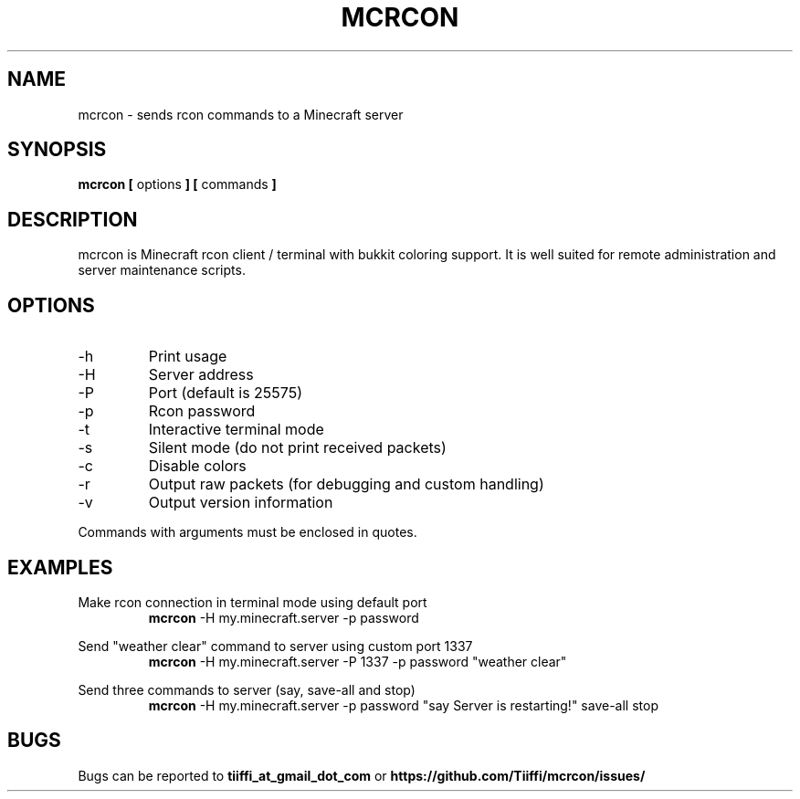 .\" Process this file with
.\" groff -man -Tascii mcrcon.1
.\"
.TH MCRCON 1 "November 2016" "Version 0.0.6"
.SH NAME 
mcrcon \- sends rcon commands to a Minecraft server
.SH SYNOPSIS
.B mcrcon [
options
.B ] [
commands
.B ]
.SH DESCRIPTION
mcrcon is Minecraft rcon client / terminal with bukkit coloring support.
It is well suited for remote administration and server maintenance scripts.
.SH OPTIONS
.IP -h
Print usage
.IP -H
Server address
.IP -P
Port (default is 25575)
.IP -p
Rcon password
.IP -t
Interactive terminal mode
.IP -s
Silent mode (do not print received packets)
.IP -c
Disable colors
.IP -r
Output raw packets (for debugging and custom handling)
.IP -v
Output version information
.PP
Commands with arguments must be enclosed in quotes.
.SH EXAMPLES
Make rcon connection in terminal mode using default port
.RS
\fBmcrcon\fR -H my.minecraft.server -p password
.RE
.PP
Send "weather clear" command to server using custom port 1337
.RS
\fBmcrcon\fR -H my.minecraft.server -P 1337 -p password "weather clear"
.RE
.PP
Send three commands to server (say, save-all and stop)
.RS
\fBmcrcon\fR -H my.minecraft.server -p password "say Server is restarting!" save-all stop
.RE
.SH BUGS
Bugs can be reported to \fBtiiffi_at_gmail_dot_com\fR or \fBhttps://github.com/Tiiffi/mcrcon/issues/\fR
